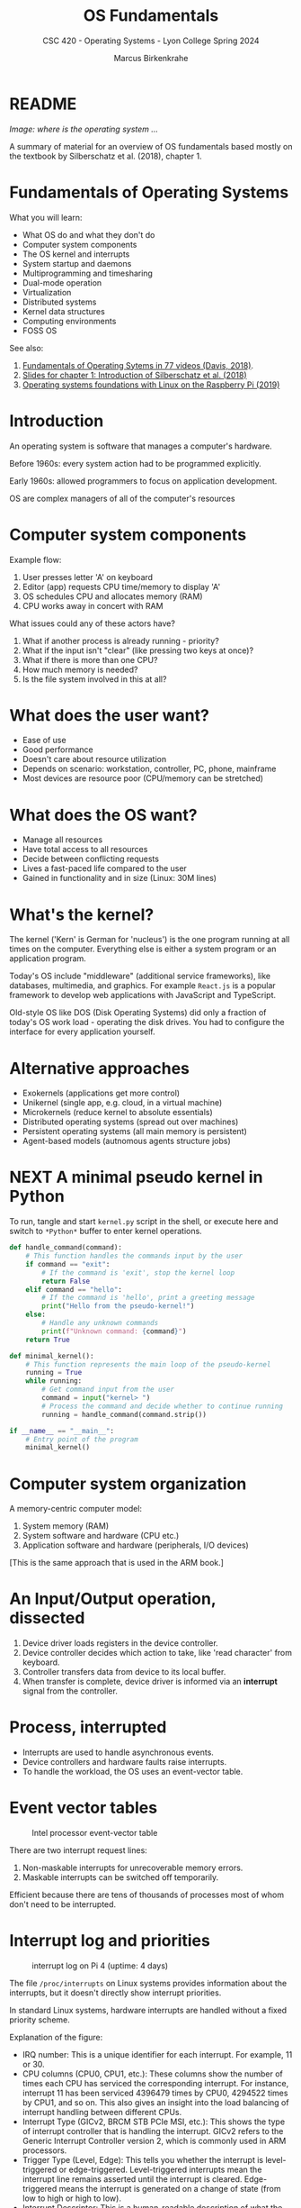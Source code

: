 #+TITLE:OS Fundamentals
#+AUTHOR:Marcus Birkenkrahe
#+SUBTITLE:CSC 420 - Operating Systems - Lyon College Spring 2024
#+STARTUP:overview hideblocks indent
#+OPTIONS: toc:nil num:nil ^:nil
* README
#+ATTR_HTML: :WIDTH 400px: 
[[../img/brainOS2.png]]

/Image: where is the operating system .../

A summary of material for an overview of OS fundamentals based mostly
on the textbook by Silberschatz et al. (2018), chapter 1.

* Fundamentals of Operating Systems

What you will learn:
- What OS do and what they don't do
- Computer system components
- The OS kernel and interrupts
- System startup and daemons
- Multiprogramming and timesharing
- Dual-mode operation
- Virtualization
- Distributed systems
- Kernel data structures
- Computing environments
- FOSS OS

See also: 
1. [[https://www.youtube.com/playlist?list=PLW1yb8L3S1ngGmtKlI5XYcTNQQ1r3xZvq][Fundamentals of Operating Sytems in 77 videos (Davis, 2018)]].
2. [[https://docs.google.com/presentation/d/1BdQ7VkRDZZDbSB4GPbN1IquPHnquTdBo/edit?usp=sharing&ouid=102963037093118135110&rtpof=true&sd=true][Slides for chapter 1: Introduction of Silberschatz et al. (2018)]]
3. [[https://drive.google.com/file/d/1u0DGZ1jK9OHi0NqdTutgyHgAraxQBrFX/view?usp=sharing][Operating systems foundations with Linux on the Raspberry Pi (2019)]]
   
* Introduction

An operating system is software that manages a computer's hardware.

Before 1960s: every system action had to be programmed explicitly.

Early 1960s: allowed programmers to focus on application development.

OS are complex managers of all of the computer's resources

* Computer system components
#+ATTR_HTML: :WIDTH 400px:
[[../img/sgg_1.7.png]]

Example flow:
1) User presses letter 'A' on keyboard
2) Editor (app) requests CPU time/memory to display 'A'
3) OS schedules CPU and allocates memory (RAM)
4) CPU works away in concert with RAM

What issues could any of these actors have?
#+begin_notes
1. What if another process is already running - priority?
2. What if the input isn't "clear" (like pressing two keys at once)?
3. What if there is more than one CPU?
4. How much memory is needed?
5. Is the file system involved in this at all?
#+end_notes

* What does the user want?

- Ease of use
- Good performance
- Doesn't care about resource utilization
- Depends on scenario: workstation, controller, PC, phone, mainframe
- Most devices are resource poor (CPU/memory can be stretched)

* What does the OS want?

- Manage all resources
- Have total access to all resources
- Decide between conflicting requests
- Lives a fast-paced life compared to the user
- Gained in functionality and in size (Linux: 30M lines)
  
* What's the kernel?

The kernel ('Kern' is German for 'nucleus') is the one program running
at all times on the computer. Everything else is either a system
program or an application program.

Today's OS include "middleware" (additional service frameworks), like
databases, multimedia, and graphics. For example ~React.js~ is a popular
framework to develop web applications with JavaScript and TypeScript.

Old-style OS like DOS (Disk Operating Systems) did only a fraction of
today's OS work load - operating the disk drives. You had to configure
the interface for every application yourself.

#+ATTR_HTML: :WIDTH 400px: 
[[../img/middleware.png]]

* Alternative approaches

- Exokernels (applications get more control)
- Unikernel (single app, e.g. cloud, in a virtual machine)
- Microkernels (reduce kernel to absolute essentials)
- Distributed operating systems (spread out over machines)
- Persistent operating systems (all main memory is persistent)
- Agent-based models (autnomous agents structure jobs)

* NEXT A minimal pseudo kernel in Python

To run, tangle and start ~kernel.py~ script in the shell, or execute
here and switch to ~*Python*~ buffer to enter kernel operations.

#+begin_src python :results output :session *Python* :tangle ../src/kernel.py
  def handle_command(command):
      # This function handles the commands input by the user
      if command == "exit":
          # If the command is 'exit', stop the kernel loop
          return False
      elif command == "hello":
          # If the command is 'hello', print a greeting message
          print("Hello from the pseudo-kernel!")
      else:
          # Handle any unknown commands
          print(f"Unknown command: {command}")
      return True

  def minimal_kernel():
      # This function represents the main loop of the pseudo-kernel
      running = True
      while running:
          # Get command input from the user
          command = input("kernel> ")
          # Process the command and decide whether to continue running
          running = handle_command(command.strip())

  if __name__ == "__main__":
      # Entry point of the program
      minimal_kernel()
#+end_src

* Computer system organization
#+ATTR_HTML: :WIDTH 400px: 
[[../img/computer.png]]

A memory-centric computer model:
1) System memory (RAM)
2) System software and hardware (CPU etc.)
3) Application software and hardware (peripherals, I/O devices)

[This is the same approach that is used in the ARM book.]

* An Input/Output operation, dissected
#+ATTR_HTML: :WIDTH 400px: 
[[../img/interrupt2.png]]
  
1. Device driver loads registers in the device controller.
2. Device controller decides which action to take, like 'read
   character' from keyboard.
3. Controller transfers data from device to its local buffer.
4. When transfer is complete, device driver is informed via an
   *interrupt* signal from the controller.

* Process, interrupted
#+ATTR_HTML: :WIDTH 400px: 
[[../img/interrupt3.png]]

- Interrupts are used to handle asynchronous events.
- Device controllers and hardware faults raise interrupts.
- To handle the workload, the OS uses an event-vector table.

* Event vector tables  
#+ATTR_HTML: :WIDTH 400px:
#+caption: Intel processor event-vector table
[[../img/interrupt4.png]]

There are two interrupt request lines:
1. Non-maskable interrupts for unrecoverable memory errors.
2. Maskable interrupts can be switched off temporarily.

Efficient because there are tens of thousands of processes most of
whom don't need to be interrupted.
   
* Interrupt log and priorities

#+ATTR_HTML: :WIDTH 400px:
#+caption: interrupt log on Pi 4 (uptime: 4 days)
[[../img/interrupts5.png]]

The file ~/proc/interrupts~ on Linux systems provides information about
the interrupts, but it doesn't directly show interrupt priorities.

In standard Linux systems, hardware interrupts are handled without a
fixed priority scheme.

Explanation of the figure:
- IRQ number: This is a unique identifier for each interrupt. For
  example, 11 or 30.
- CPU columns (CPU0, CPU1, etc.): These columns show the number of
  times each CPU has serviced the corresponding interrupt. For
  instance, interrupt 11 has been serviced 4396479 times by CPU0,
  4294522 times by CPU1, and so on. This also gives an insight into
  the load balancing of interrupt handling between different CPUs.
- Interrupt Type (GICv2, BRCM STB PCIe MSI, etc.): This shows the type
  of interrupt controller that is handling the interrupt. GICv2 refers
  to the Generic Interrupt Controller version 2, which is commonly
  used in ARM processors.
- Trigger Type (Level, Edge): This tells you whether the interrupt is
  level-triggered or edge-triggered. Level-triggered interrupts mean
  the interrupt line remains asserted until the interrupt is
  cleared. Edge-triggered means the interrupt is generated on a change
  of state (from low to high or high to low).
- Interrupt Descriptor: This is a human-readable description of what
  the interrupt is used for. For example, arch_timer is the system
  timer, eth0 is the first Ethernet interface, and xhci_hcd is a USB
  3.0 host controller driver.
- The numbers in the CPU columns: These are the counts of how many
  times the interrupt has been serviced by the respective CPU since
  the last reboot.

* System startup
#+ATTR_HTML: :WIDTH 400px:
[[../img/bootstrap2.png]]

_ The CPU needs something in memory to work with.
- The first program loaded at boot is the bootstrap program.
- It is stored in the ROM (Read Only Memory) or EEPROM (Electrically
  Erasable Programmable ROM) - non-volatile firmware memory.
- The bootstrap program initializes the system and loads the kernel.
- It starts system daemons - service programs outside of the kernel.
- The configuration data to boot are the BIOS (Basic Input Output
  System) data. (Needed e.g. when you want to boot from USB).
  
* The Linux system daemon ~systemd~
#+ATTR_HTML: :WIDTH 400px:
[[../img/systemd1.png]]

- Once the kernel is loaded it can start serving system & users.
- Its first daemon is ~systemd~, which starts many other daemons.
- The kernel now waits for interrupts to call it to service.

* Multiprogramming (batch system)
#+ATTR_HTML: :WIDTH 400px:
[[../img/batch.png]]

- Jobs (code + data) are organized to keep the CPU always busy.
- One job is selected and run via job scheduling.
- Jobs may have to wait (e.g. for I/O) and the OS switches to another.

In the old days, without batch operations, you'd have to wait until
one job is finished before beginning another.

In R, the ~R CMD BATCH~ is an example for a scripting language in batch
mode:
#+begin_example sh
  $ echo "str(mtcars)" > batchTest.R
  $ R CMD BATCH batchTest.R
  $ ls batch*
  $ cat batchTest.Rout
#+end_example

* ~top~ processes occupying the CPU
#+ATTR_HTML: :WIDTH 400px:
[[../img/top1.png]]

How and what the CPU is busy with you can see with the ~top~ Linux
program that refreshes every 5 secs or so. 

The screenshot also shows the ~sshd~ that supervises the ~ssh~ (secure
shell) program used by me to connect to the Pi from my Windows box.

* Timesharing (multitasking)
#+ATTR_HTML: :WIDTH 400px:
[[../img/timesharing.png]]

- CPU switches jobs so fast that users get the illusion of
  interactive computing
- Timesharing gives rise to the different OS management tasks:
  1. Memory management (e.g. assign and use local variables)
  2. Process management (e.g. using the CPU)
  3. Scheduling management (e.g. switching processes)
  4. Device management (e.g. find and use printer)
  5. File management (e.g. find and use files)

We will not dive into these theoretically (much), but practically with
the help of the shell and the shell scripting language =bash=.
     
* Dual-mode operation
#+ATTR_HTML: :WIDTH 400px:
[[../img/dualmode.png]]

- Dual-mode operation allows the OS to protect itself and the system.
- The two dual modes are "user mode" and "kernel mode".
- System calls initiate "kernel mode" and return to "user mode".



* Sources

- Silberschatz et al, Operating System Concepts (10e), 2018, Wiley.
- Shotts, The Unix Command Line (2e), 2019, NoStarch.
- Will, Operating System Basics, 2014, YouTube.
- Davis, Fundamentals of Operating Systems, 2018, YouTube.
- Vanderbauwhede/Singer, Operating systems foundations with Linux on
  the Raspberry Pi, 2019, ARM education.

